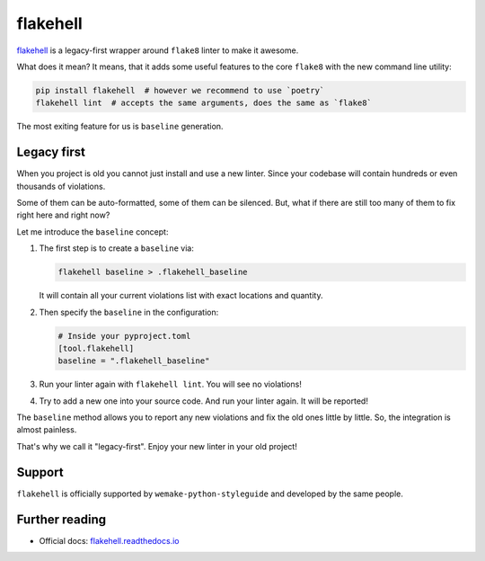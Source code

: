 .. _flakehell:

flakehell
---------

.. image:: https://raw.githubusercontent.com/life4/flakehell/master/assets/logo.png

`flakehell <https://github.com/life4/flakehell>`_ is a legacy-first
wrapper around ``flake8`` linter to make it awesome.

What does it mean? It means, that it adds some useful
features to the core ``flake8`` with the new command line utility:

.. code:: bash

  pip install flakehell  # however we recommend to use `poetry`
  flakehell lint  # accepts the same arguments, does the same as `flake8`

The most exiting feature for us is ``baseline`` generation.

.. _flakehell-legacy:

Legacy first
~~~~~~~~~~~~

When you project is old you cannot just install and use a new linter.
Since your codebase will contain hundreds or even thousands of violations.

Some of them can be auto-formatted, some of them can be silenced.
But, what if there are still too many of them to fix right here and right now?

Let me introduce the ``baseline`` concept:

1. The first step is to create a ``baseline`` via:

   .. code:: bash

     flakehell baseline > .flakehell_baseline

   It will contain all your current violations list
   with exact locations and quantity.
2. Then specify the ``baseline`` in the configuration:

   .. code:: ini

     # Inside your pyproject.toml
     [tool.flakehell]
     baseline = ".flakehell_baseline"

3. Run your linter again with ``flakehell lint``. You will see no violations!
4. Try to add a new one into your source code.
   And run your linter again. It will be reported!

The ``baseline`` method allows you to report any new violations
and fix the old ones little by little.
So, the integration is almost painless.

That's why we call it "legacy-first".
Enjoy your new linter in your old project!

Support
~~~~~~~

``flakehell`` is officially supported by ``wemake-python-styleguide``
and developed by the same people.

Further reading
~~~~~~~~~~~~~~~

- Official docs: `flakehell.readthedocs.io <https://flakehell.readthedocs.io>`_
